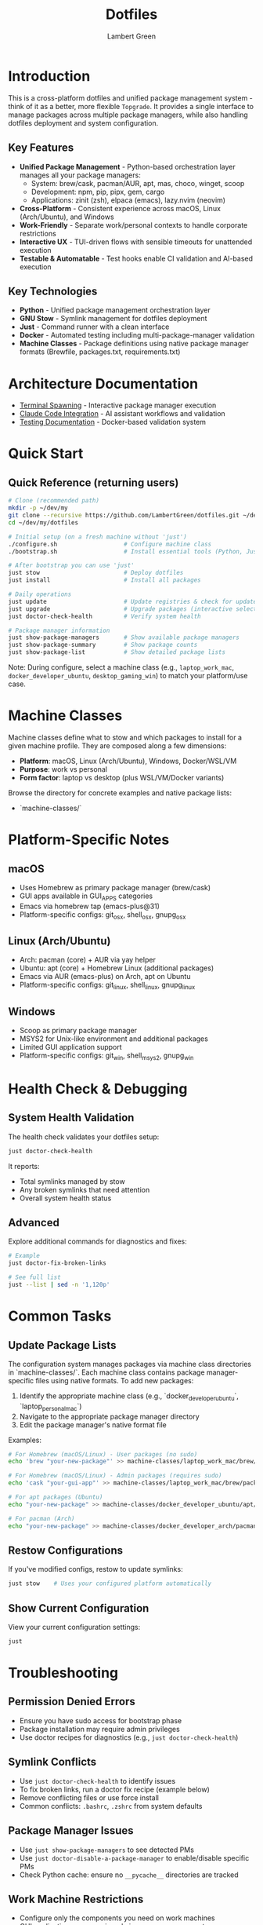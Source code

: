 #+TITLE: Dotfiles
#+AUTHOR: Lambert Green
#+DESCRIPTION: Cross-platform system configuration management and package management system
#+STARTUP: overview


* Introduction

This is a cross-platform dotfiles and unified package management system - think of it as a better, more flexible =Topgrade=. It provides a single interface to manage packages across multiple package managers, while also handling dotfiles deployment and system configuration.

** Key Features

- **Unified Package Management** - Python-based orchestration layer manages all your package managers:
  - System: brew/cask, pacman/AUR, apt, mas, choco, winget, scoop
  - Development: npm, pip, pipx, gem, cargo
  - Applications: zinit (zsh), elpaca (emacs), lazy.nvim (neovim)
- **Cross-Platform** - Consistent experience across macOS, Linux (Arch/Ubuntu), and Windows
- **Work-Friendly** - Separate work/personal contexts to handle corporate restrictions
- **Interactive UX** - TUI-driven flows with sensible timeouts for unattended execution
- **Testable & Automatable** - Test hooks enable CI validation and AI-based execution

** Key Technologies

- **Python** - Unified package management orchestration layer
- **GNU Stow** - Symlink management for dotfiles deployment
- **Just** - Command runner with a clean interface
- **Docker** - Automated testing including multi-package-manager validation
- **Machine Classes** - Package definitions using native package manager formats (Brewfile, packages.txt, requirements.txt)


* Architecture Documentation

- [[file:docs/terminal-spawning.md][Terminal Spawning]] - Interactive package manager execution
- [[file:docs/CLAUDE.md][Claude Code Integration]] - AI assistant workflows and validation
- [[file:test/Testing.org][Testing Documentation]] - Docker-based validation system

* Quick Start

** Quick Reference (returning users)

#+begin_src sh
# Clone (recommended path)
mkdir -p ~/dev/my
git clone --recursive https://github.com/LambertGreen/dotfiles.git ~/dev/my/dotfiles
cd ~/dev/my/dotfiles

# Initial setup (on a fresh machine without 'just')
./configure.sh                   # Configure machine class
./bootstrap.sh                   # Install essential tools (Python, Just, Stow)

# After bootstrap you can use 'just'
just stow                        # Deploy dotfiles
just install                     # Install all packages

# Daily operations
just update                      # Update registries & check for updates
just upgrade                     # Upgrade packages (interactive selection)
just doctor-check-health         # Verify system health

# Package manager information
just show-package-managers       # Show available package managers
just show-package-summary        # Show package counts
just show-package-list           # Show detailed package lists
#+end_src

Note: During configure, select a machine class (e.g., =laptop_work_mac=, =docker_developer_ubuntu=, =desktop_gaming_win=) to match your platform/use case.

* Machine Classes

Machine classes define what to stow and which packages to install for a given machine profile. They are composed along a few dimensions:

- **Platform**: macOS, Linux (Arch/Ubuntu), Windows, Docker/WSL/VM
- **Purpose**: work vs personal
- **Form factor**: laptop vs desktop (plus WSL/VM/Docker variants)

Browse the directory for concrete examples and native package lists:

- `machine-classes/`



* Platform-Specific Notes

** macOS
- Uses Homebrew as primary package manager (brew/cask)
- GUI apps available in GUI_APPS categories
- Emacs via homebrew tap (emacs-plus@31)
- Platform-specific configs: git_osx, shell_osx, gnupg_osx

** Linux (Arch/Ubuntu)
- Arch: pacman (core) + AUR via yay helper
- Ubuntu: apt (core) + Homebrew Linux (additional packages)
- Emacs via AUR (emacs-plus) on Arch, apt on Ubuntu
- Platform-specific configs: git_linux, shell_linux, gnupg_linux

** Windows
- Scoop as primary package manager
- MSYS2 for Unix-like environment and additional packages
- Limited GUI application support
- Platform-specific configs: git_win, shell_msys2, gnupg_win



* Health Check & Debugging

** System Health Validation

The health check validates your dotfiles setup:

#+begin_src sh
just doctor-check-health
#+end_src

It reports:
- Total symlinks managed by stow
- Any broken symlinks that need attention
- Overall system health status

** Advanced

Explore additional commands for diagnostics and fixes:

#+begin_src sh
# Example
just doctor-fix-broken-links

# See full list
just --list | sed -n '1,120p'
#+end_src

* Common Tasks

** Update Package Lists

The configuration system manages packages via machine class directories in `machine-classes/`. Each machine class contains package manager-specific files using native formats. To add new packages:

1. Identify the appropriate machine class (e.g., `docker_developer_ubuntu`, `laptop_personal_mac`)
2. Navigate to the appropriate package manager directory
3. Edit the package manager's native format file

Examples:
#+begin_src sh
# For Homebrew (macOS/Linux) - User packages (no sudo)
echo 'brew "your-new-package"' >> machine-classes/laptop_work_mac/brew/packages.user

# For Homebrew (macOS/Linux) - Admin packages (requires sudo)
echo 'cask "your-gui-app"' >> machine-classes/laptop_work_mac/brew/packages.admin

# For apt packages (Ubuntu)
echo "your-new-package" >> machine-classes/docker_developer_ubuntu/apt/packages.txt

# For pacman (Arch)
echo "your-new-package" >> machine-classes/docker_developer_arch/pacman/packages.txt
#+end_src

** Restow Configurations

If you've modified configs, restow to update symlinks:

#+begin_src sh
just stow    # Uses your configured platform automatically
#+end_src

** Show Current Configuration

View your current configuration settings:

#+begin_src sh
just
#+end_src

* Troubleshooting

** Permission Denied Errors
- Ensure you have sudo access for bootstrap phase
- Package installation may require admin privileges
- Use doctor recipes for diagnostics (e.g., =just doctor-check-health=)

** Symlink Conflicts
- Use =just doctor-check-health= to identify issues
- To fix broken links, run a doctor fix recipe (example below)
- Remove conflicting files or use force install
- Common conflicts: =.bashrc=, =.zshrc= from system defaults

** Package Manager Issues
- Use =just show-package-managers= to see detected PMs
- Use =just doctor-disable-a-package-manager= to enable/disable specific PMs
- Check Python cache: ensure no =__pycache__= directories are tracked

** Work Machine Restrictions
- Configure only the components you need on work machines
- GUI applications may require admin access on some systems
- Advanced window managers and system tools are in advanced categories for optional installation
- Use machine class system to define work-appropriate package sets

* Testing

The dotfiles project includes comprehensive Docker-based testing to validate configurations across multiple platforms and machine classes.

For detailed testing documentation, baselines, and success criteria, see [[file:test/Testing.org][Testing Documentation]].

* Contributing

1. Make changes in appropriate config directory (`configs/common/`, `configs/osx_only/`, etc.)
2. Test using Docker test infrastructure: `cd test && just test-developer-arch`
3. Run health check to verify changes: `just doctor-check-health`
4. Update machine class package lists if adding new packages
5. Submit PR with description of changes

For more detailed information, see the comprehensive setup guide in [[file:README.old.org][README.old.org]].
